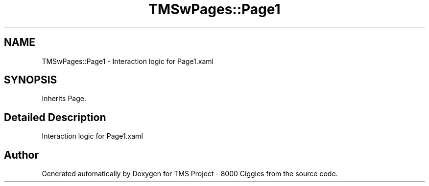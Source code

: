.TH "TMSwPages::Page1" 3 "Fri Nov 22 2019" "Version 3.0" "TMS Project - 8000 Ciggies" \" -*- nroff -*-
.ad l
.nh
.SH NAME
TMSwPages::Page1 \- Interaction logic for Page1\&.xaml  

.SH SYNOPSIS
.br
.PP
.PP
Inherits Page\&.
.SH "Detailed Description"
.PP 
Interaction logic for Page1\&.xaml 



.SH "Author"
.PP 
Generated automatically by Doxygen for TMS Project - 8000 Ciggies from the source code\&.
